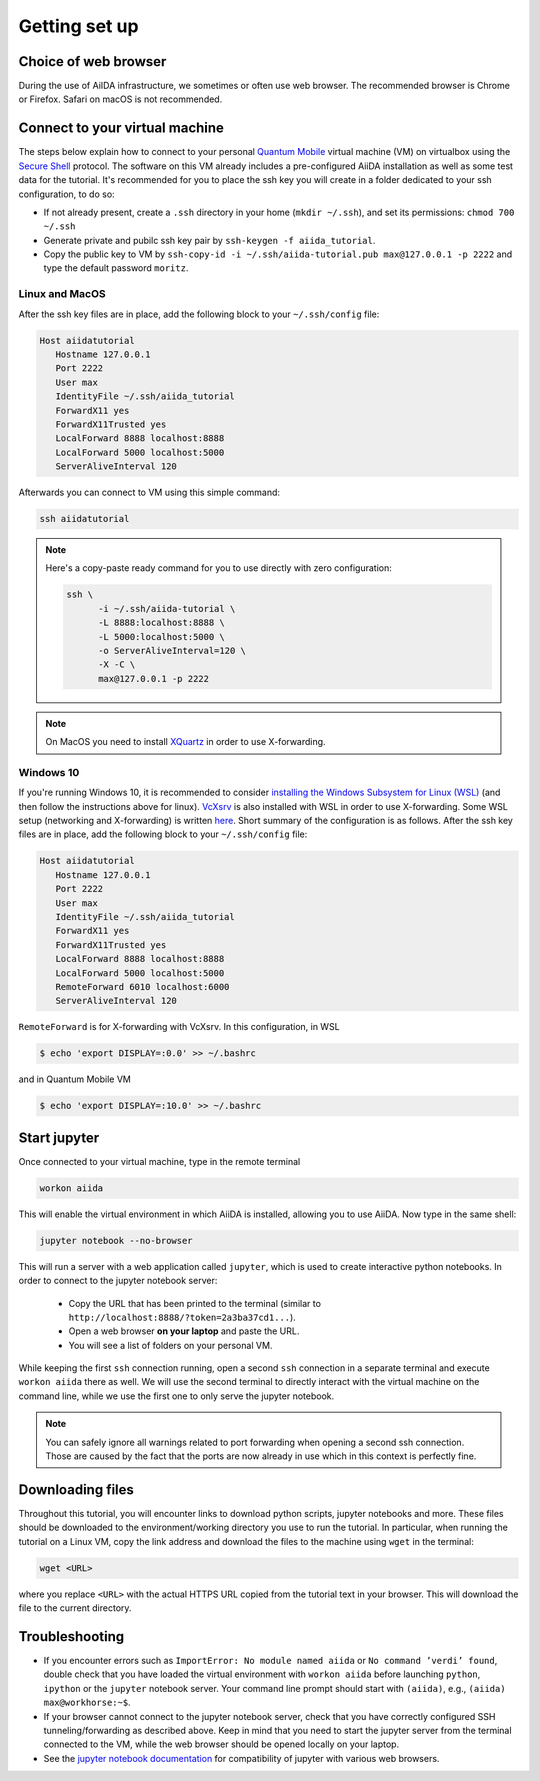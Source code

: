 Getting set up
==============

.. _2019_chiba_connect:


Choice of web browser
---------------------

During the use of AiIDA infrastructure, we sometimes or often use web
browser. The recommended browser is Chrome or Firefox. Safari on macOS
is not recommended.


Connect to your virtual machine
-------------------------------

The steps below explain how to connect to your personal `Quantum
Mobile <https://materialscloud.org/work/quantum-mobile>`_ virtual
machine (VM) on virtualbox using the `Secure Shell
<http://en.wikipedia.org/wiki/Secure_Shell>`_ protocol. The software
on this VM already includes a pre-configured AiiDA installation as
well as some test data for the tutorial.
It's recommended for you to place the ssh key you will create in a
folder dedicated to your ssh configuration, to do so:

-  If not already present, create a ``.ssh`` directory in your home
   (``mkdir ~/.ssh``), and set its permissions: ``chmod 700 ~/.ssh``
-  Generate private and pubilc ssh key pair by ``ssh-keygen -f
   aiida_tutorial``.
-  Copy the public key to VM by ``ssh-copy-id -i
   ~/.ssh/aiida-tutorial.pub max@127.0.0.1 -p 2222`` and type the
   default password ``moritz``.


Linux and MacOS
~~~~~~~~~~~~~~~

After the ssh key files are in place, add the following block to your
``~/.ssh/config`` file:

.. code:: bash

   Host aiidatutorial
      Hostname 127.0.0.1
      Port 2222
      User max
      IdentityFile ~/.ssh/aiida_tutorial
      ForwardX11 yes
      ForwardX11Trusted yes
      LocalForward 8888 localhost:8888
      LocalForward 5000 localhost:5000
      ServerAliveInterval 120

Afterwards you can connect to VM using this simple command:

.. code:: console

   ssh aiidatutorial

.. note::

   Here's a copy-paste ready command for you to use directly with zero
   configuration:

   .. code:: console

      ssh \
            -i ~/.ssh/aiida-tutorial \
            -L 8888:localhost:8888 \
            -L 5000:localhost:5000 \
            -o ServerAliveInterval=120 \
            -X -C \
            max@127.0.0.1 -p 2222

.. note::

   On MacOS you need to install `XQuartz
   <https://xquartz.macosforge.org/landing/>`_ in order to use
   X-forwarding.

Windows 10
~~~~~~~~~~

If you're running Windows 10, it is recommended to consider
`installing the Windows Subsystem for Linux (WSL)
<https://docs.microsoft.com/en-us/windows/wsl/install-win10>`_ (and
then follow the instructions above for linux). `VcXsrv
<https://sourceforge.net/projects/vcxsrv/>`_ is also installed with
WSL in order to use X-forwarding. Some WSL setup (networking and
X-forwarding) is written `here
<https://atztogo.github.io/AiiDA-tutorial-ISSP/windows-WSL-setup.html>`_.
Short summary of the configuration is as follows. After the ssh key
files are in place, add the following block to your ``~/.ssh/config``
file:

.. code:: bash

   Host aiidatutorial
      Hostname 127.0.0.1
      Port 2222
      User max
      IdentityFile ~/.ssh/aiida_tutorial
      ForwardX11 yes
      ForwardX11Trusted yes
      LocalForward 8888 localhost:8888
      LocalForward 5000 localhost:5000
      RemoteForward 6010 localhost:6000
      ServerAliveInterval 120

``RemoteForward`` is for X-forwarding with VcXsrv. In this
configuration, in WSL

.. code:: bash

   $ echo 'export DISPLAY=:0.0' >> ~/.bashrc

and in Quantum Mobile VM

.. code:: bash

   $ echo 'export DISPLAY=:10.0' >> ~/.bashrc

.. _2019_chiba_setup_jupyter:

Start jupyter
-------------

Once connected to your virtual machine, type in the remote terminal

.. code:: bash

   workon aiida

This will enable the virtual environment in which AiiDA is installed,
allowing you to use AiiDA.  Now type in the same shell:

.. code:: bash

   jupyter notebook --no-browser

This will run a server with a web application called ``jupyter``,
which is used to create interactive python notebooks.  In order to
connect to the jupyter notebook server:

 - Copy the URL that has been printed to the terminal (similar to
   ``http://localhost:8888/?token=2a3ba37cd1...``).
 - Open a web browser **on your laptop** and paste the URL.
 - You will see a list of folders on your personal VM.

While keeping the first ``ssh`` connection running, open a second
``ssh`` connection in a separate terminal and execute ``workon aiida``
there as well.  We will use the second terminal to directly interact
with the virtual machine on the command line, while we use the first
one to only serve the jupyter notebook.

.. note::

    You can safely ignore all warnings related to port forwarding when
    opening a second ssh connection.  Those are caused by the fact
    that the ports are now already in use which in this context is
    perfectly fine.


.. _2019_chiba_setup_downloading_files:

Downloading files
-----------------

Throughout this tutorial, you will encounter links to download python
scripts, jupyter notebooks and more. These files should be downloaded
to the environment/working directory you use to run the tutorial.  In
particular, when running the tutorial on a Linux VM, copy the link
address and download the files to the machine using ``wget`` in the
terminal:

.. code:: bash

   wget <URL>

where you replace ``<URL>`` with the actual HTTPS URL copied from the
tutorial text in your browser.  This will download the file to the
current directory.


Troubleshooting
---------------

-  If you encounter errors such as ``ImportError: No module named
   aiida`` or ``No command ’verdi’ found``, double check that you
   have loaded the virtual environment with ``workon aiida`` before
   launching ``python``, ``ipython`` or the ``jupyter`` notebook
   server.  Your command line prompt should start with ``(aiida)``,
   e.g., ``(aiida) max@workhorse:~$``.

-  If your browser cannot connect to the jupyter notebook server, check
   that you have correctly configured SSH tunneling/forwarding as
   described above.  Keep in mind that you need to start the jupyter
   server from the terminal connected to the VM, while the web browser
   should be opened locally on your laptop.

-  See the `jupyter notebook documentation
   <https://jupyter-notebook.readthedocs.io/en/stable/notebook.html#browser-compatibility>`_
   for compatibility of jupyter with various web browsers.
